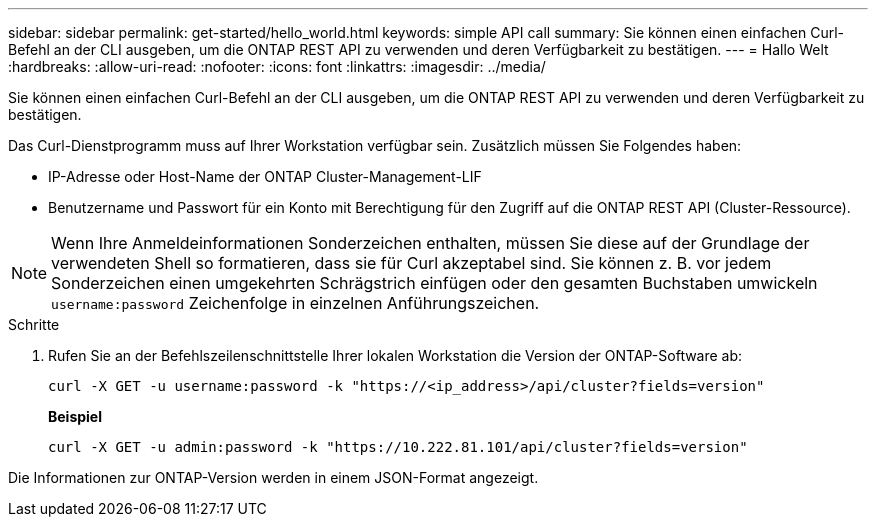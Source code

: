 ---
sidebar: sidebar 
permalink: get-started/hello_world.html 
keywords: simple API call 
summary: Sie können einen einfachen Curl-Befehl an der CLI ausgeben, um die ONTAP REST API zu verwenden und deren Verfügbarkeit zu bestätigen. 
---
= Hallo Welt
:hardbreaks:
:allow-uri-read: 
:nofooter: 
:icons: font
:linkattrs: 
:imagesdir: ../media/


[role="lead"]
Sie können einen einfachen Curl-Befehl an der CLI ausgeben, um die ONTAP REST API zu verwenden und deren Verfügbarkeit zu bestätigen.

Das Curl-Dienstprogramm muss auf Ihrer Workstation verfügbar sein. Zusätzlich müssen Sie Folgendes haben:

* IP-Adresse oder Host-Name der ONTAP Cluster-Management-LIF
* Benutzername und Passwort für ein Konto mit Berechtigung für den Zugriff auf die ONTAP REST API (Cluster-Ressource).



NOTE: Wenn Ihre Anmeldeinformationen Sonderzeichen enthalten, müssen Sie diese auf der Grundlage der verwendeten Shell so formatieren, dass sie für Curl akzeptabel sind. Sie können z. B. vor jedem Sonderzeichen einen umgekehrten Schrägstrich einfügen oder den gesamten Buchstaben umwickeln `username:password` Zeichenfolge in einzelnen Anführungszeichen.

.Schritte
. Rufen Sie an der Befehlszeilenschnittstelle Ihrer lokalen Workstation die Version der ONTAP-Software ab:
+
`curl -X GET -u username:password -k "https://<ip_address>/api/cluster?fields=version"`

+
*Beispiel*

+
`curl -X GET -u admin:password -k "https://10.222.81.101/api/cluster?fields=version"`



Die Informationen zur ONTAP-Version werden in einem JSON-Format angezeigt.
